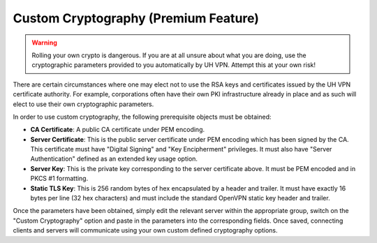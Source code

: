 Custom Cryptography (Premium Feature)
=====================================

.. warning::
    Rolling your own crypto is dangerous. If you are at all unsure about what you are doing, use the cryptographic
    parameters provided to you automatically by UH VPN. Attempt this at your own risk!

There are certain circumstances where one may elect not to use the RSA keys and certificates issued by the UH VPN
certificate authority. For example, corporations often have their own PKI infrastructure already in place and as such
will elect to use their own cryptographic parameters.

In order to use custom cryptography, the following prerequisite objects must be obtained:

* **CA Certificate**: A public CA certificate under PEM encoding.
* **Server Certificate**: This is the public server certificate under PEM encoding which has been signed by the CA.
  This certificate must have "Digital Signing" and "Key Encipherment" privileges. It must also have "Server Authentication"
  defined as an extended key usage option.
* **Server Key**: This is the private key corresponding to the server certificate above. It must be PEM encoded and in
  PKCS #1 formatting.
* **Static TLS Key**: This is 256 random bytes of hex encapsulated by a header and trailer. It must have exactly 16 bytes
  per line (32 hex characters) and must include the standard OpenVPN static key header and trailer.

Once the parameters have been obtained, simply edit the relevant server within the appropriate group, switch on the
"Custom Cryptography" option and paste in the parameters into the corresponding fields. Once saved, connecting clients
and servers will communicate using your own custom defined cryptography options.



